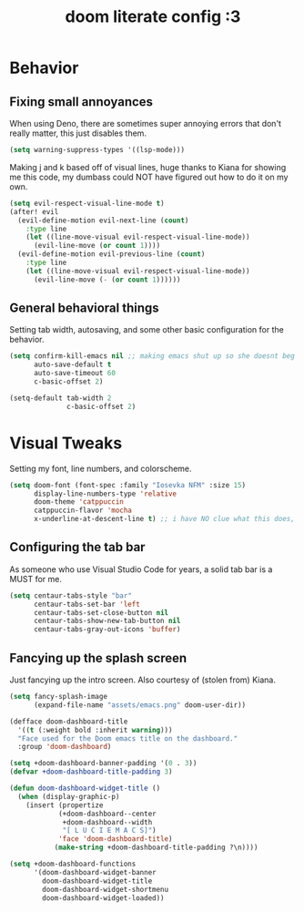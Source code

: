 #+TITLE: doom literate config :3

* Behavior
** Fixing small annoyances
When using Deno, there are sometimes super annoying errors that don't really matter, this just disables them.
#+begin_src emacs-lisp
(setq warning-suppress-types '((lsp-mode)))
#+end_src

Making j and k based off of visual lines, huge thanks to Kiana for showing me this code, my dumbass could NOT have figured out how to do it on my own.
#+begin_src emacs-lisp
(setq evil-respect-visual-line-mode t)
(after! evil
  (evil-define-motion evil-next-line (count)
    :type line
    (let ((line-move-visual evil-respect-visual-line-mode))
      (evil-line-move (or count 1))))
  (evil-define-motion evil-previous-line (count)
    :type line
    (let ((line-move-visual evil-respect-visual-line-mode))
      (evil-line-move (- (or count 1))))))
#+end_src

** General behavioral things
Setting tab width, autosaving, and some other basic configuration for the behavior.
#+begin_src emacs-lisp
(setq confirm-kill-emacs nil ;; making emacs shut up so she doesnt beg for mercy when i try to kill her
      auto-save-default t
      auto-save-timeout 60
      c-basic-offset 2)

(setq-default tab-width 2
              c-basic-offset 2)
#+end_src

* Visual Tweaks
Setting my font, line numbers, and colorscheme.
#+begin_src emacs-lisp
(setq doom-font (font-spec :family "Iosevka NFM" :size 15)
      display-line-numbers-type 'relative
      doom-theme 'catppuccin
      catppuccin-flavor 'mocha
      x-underline-at-descent-line t) ;; i have NO clue what this does, but i dont want to dare removing it
#+end_src

** Configuring the tab bar
As someone who use Visual Studio Code for years, a solid tab bar is a MUST for me.
#+begin_src emacs-lisp
(setq centaur-tabs-style "bar"
      centaur-tabs-set-bar 'left
      centaur-tabs-set-close-button nil
      centaur-tabs-show-new-tab-button nil
      centaur-tabs-gray-out-icons 'buffer)
#+end_src

** Fancying up the splash screen
Just fancying up the intro screen. Also courtesy of (stolen from) Kiana.
#+begin_src emacs-lisp
(setq fancy-splash-image
      (expand-file-name "assets/emacs.png" doom-user-dir))

(defface doom-dashboard-title
  '((t (:weight bold :inherit warning)))
  "Face used for the Doom emacs title on the dashboard."
  :group 'doom-dashboard)

(setq +doom-dashboard-banner-padding '(0 . 3))
(defvar +doom-dashboard-title-padding 3)

(defun doom-dashboard-widget-title ()
  (when (display-graphic-p)
    (insert (propertize
            (+doom-dashboard--center
             +doom-dashboard--width
             "[ L U C I E M A C S]")
            'face 'doom-dashboard-title)
           (make-string +doom-dashboard-title-padding ?\n))))

(setq +doom-dashboard-functions
      '(doom-dashboard-widget-banner
        doom-dashboard-widget-title
        doom-dashboard-widget-shortmenu
        doom-dashboard-widget-loaded))
#+end_src
